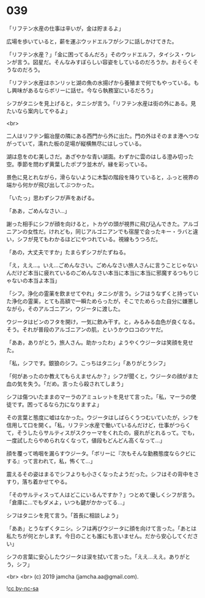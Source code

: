 #+OPTIONS: toc:nil
#+OPTIONS: -:nil
#+OPTIONS: ^:{}
 
* 039

  「リフテン水産の仕事は辛いが，金は貯まるよ」

  広場を歩いていると，薪を運ぶウッドエルフがシフに話しかけてきた。

  「リフテン水産？」「金に困ってるんだろ」そのウッドエルフ，タイシス・ウレンが言う。図星だ。そんなみすぼらしい容姿をしているのだろうか。おそらくそうなのだろう。

  「リフテン水産はホンリッヒ湖の魚の水揚げから養殖まで何でもやっている。もし興味があるならボリーに話せ。今なら執務室にいるだろう」

  シフがタニシを見上げると，タニシが言う。「リフテン水産は街の外にある。見たいなら案内してやるよ」

  <br>

  二人はリフテン鍛冶屋の隣にある西門から外に出た。門の外はそのまま港へつながっていて，濡れた板の足場が縦横無尽にはしっている。

  湖は息をのむ美しさだ。あざやかな青い湖面。わずかに雲のはしる澄み切った空。季節を問わず黄葉したポプラ並木が，縁を彩っている。

  景色に見とれながら，滑らないように木製の階段を降りていると，ふっと視界の端から何かが飛び出してぶつかった。

  「いたっ」思わずシフが声をあげる。

  「ああ，ごめんなさい…」

  謝った相手にシフが顔を向けると，トカゲの頭が視界に飛び込んできた。アルゴニアンの女性だ。けれども，同じアルゴニアンでも宿屋で会ったキー・ラバと違い，シフが見てもわかるほどにやつれている。視線もうつろだ。

  「あの，大丈夫ですか」たまらずシフがたずねる。

  「え，ええ…。いえ…ごめんなさい。ごめんなさい旅人さんに言うことじゃないんだけど本当に疲れているのごめんなさい本当に本当に本当に邪魔するつもりじゃないの本当よ本当」

  「シフ。浄化の霊薬を飲ませてやれ」タニシが言う。シフはうなずくと持っていた浄化の霊薬，とても高額で一瞬ためらったが，そこでためらった自分に嫌悪しながら，そのアルゴニアン，ウジータに渡した。

  ウジータはビンのフタを開け，一気に飲み干す。と，みるみる血色が良くなる。そう。それが普段のアルゴニアンの肌，というかウロコのツヤだ。

  「ああ，ありがとう，旅人さん。助かったわ」ようやくウジータは笑顔を見せた。

  「私，シフです。銀狼のシフ。こっちはタニシ」「ありがとうシフ」

  「何があったのか教えてもらえませんか？」シフが聞くと，ウジータの顔がまた血の気を失う。「だめ。言ったら殺されてしまう」

  シフは傷ついたままのマーラのアミュレットを見せて言った。「私，マーラの使徒です。困ってるなら力になりますよ」

  その言葉と態度に嘘はなかった。ウジータはしばらくうつむいていたが，シフを信用して口を開く。「私，リフテン水産で働いているんだけど，仕事がつらくて，そうしたらサルティスがスクゥーマをくれたの，疲れがとれるって。でも，一度試したらやめられなくなって，値段もどんどん高くなって…」

  顔を覆って嗚咽を漏らすウジータ。「ボリーに『次もそんな勤務態度ならクビにする』って言われて，私，怖くて…」

  震えるその姿はまるでシフよりも小さくなったようだった。シフはその背中をさすり，落ち着かせてやる。

  「そのサルティスって人はどこにいるんですか？」つとめて優しくシフが言う。「倉庫に…でもダメよ，いつも鍵がかかってる…」

  シフはタニシを見て言う。「首長に相談しよう」

  「ああ」とうなずくタニシ。シフは再びウジータに顔を向けて言った。「あとは私たちが何とかします。今日のことも誰にも言いません。だから安心してください」

  シフの言葉に安心したウジータは涙を拭いて言った。「ええ…ええ。ありがとう，シフ」

  <br>
  <br>
  (c) 2019 jamcha (jamcha.aa@gmail.com).

  ![[https://i.creativecommons.org/l/by-nc-sa/4.0/88x31.png][cc by-nc-sa]]
